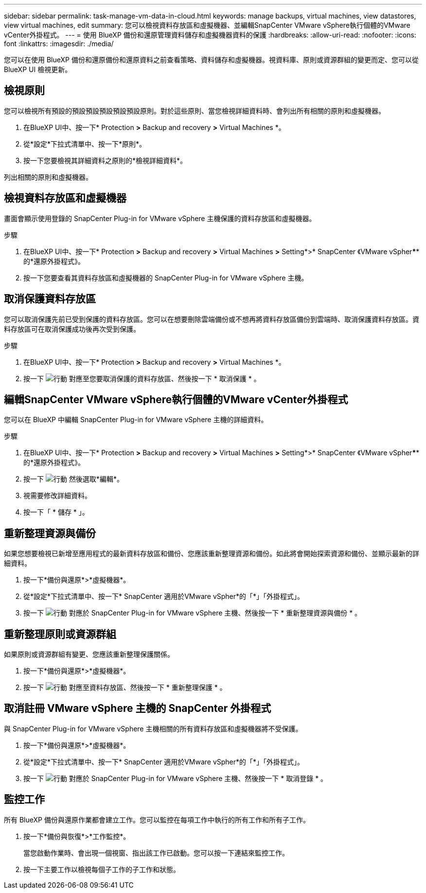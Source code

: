 ---
sidebar: sidebar 
permalink: task-manage-vm-data-in-cloud.html 
keywords: manage backups, virtual machines, view datastores, view virtual machines, edit 
summary: 您可以檢視資料存放區和虛擬機器、並編輯SnapCenter VMware vSphere執行個體的VMware vCenter外掛程式。 
---
= 使用 BlueXP 備份和還原管理資料儲存和虛擬機器資料的保護
:hardbreaks:
:allow-uri-read: 
:nofooter: 
:icons: font
:linkattrs: 
:imagesdir: ./media/


[role="lead"]
您可以在使用 BlueXP 備份和還原備份和還原資料之前查看策略、資料儲存和虛擬機器。視資料庫、原則或資源群組的變更而定、您可以從 BlueXP UI 檢視更新。



== 檢視原則

您可以檢視所有預設的預設預設預設預設預設原則。對於這些原則、當您檢視詳細資料時、會列出所有相關的原則和虛擬機器。

. 在BlueXP UI中、按一下* Protection *>* Backup and recovery *>* Virtual Machines *。
. 從*設定*下拉式清單中、按一下*原則*。
. 按一下您要檢視其詳細資料之原則的*檢視詳細資料*。


列出相關的原則和虛擬機器。



== 檢視資料存放區和虛擬機器

畫面會顯示使用登錄的 SnapCenter Plug-in for VMware vSphere 主機保護的資料存放區和虛擬機器。

.步驟
. 在BlueXP UI中、按一下* Protection *>* Backup and recovery *>* Virtual Machines *>* Setting*>* SnapCenter 《VMware vSpher******的*還原外掛程式》。
. 按一下您要查看其資料存放區和虛擬機器的 SnapCenter Plug-in for VMware vSphere 主機。




== 取消保護資料存放區

您可以取消保護先前已受到保護的資料存放區。您可以在想要刪除雲端備份或不想再將資料存放區備份到雲端時、取消保護資料存放區。資料存放區可在取消保護成功後再次受到保護。

.步驟
. 在BlueXP UI中、按一下* Protection *>* Backup and recovery *>* Virtual Machines *。
. 按一下 image:icon-action.png["行動"] 對應至您要取消保護的資料存放區、然後按一下 * 取消保護 * 。




== 編輯SnapCenter VMware vSphere執行個體的VMware vCenter外掛程式

您可以在 BlueXP 中編輯 SnapCenter Plug-in for VMware vSphere 主機的詳細資料。

.步驟
. 在BlueXP UI中、按一下* Protection *>* Backup and recovery *>* Virtual Machines *>* Setting*>* SnapCenter 《VMware vSpher******的*還原外掛程式》。
. 按一下 image:icon-action.png["行動"] 然後選取*編輯*。
. 視需要修改詳細資料。
. 按一下「 * 儲存 * 」。




== 重新整理資源與備份

如果您想要檢視已新增至應用程式的最新資料存放區和備份、您應該重新整理資源和備份。如此將會開始探索資源和備份、並顯示最新的詳細資料。

. 按一下*備份與還原*>*虛擬機器*。
. 從*設定*下拉式清單中、按一下* SnapCenter 適用於VMware vSpher*的「*」「外掛程式」。
. 按一下 image:icon-action.png["行動"] 對應於 SnapCenter Plug-in for VMware vSphere 主機、然後按一下 * 重新整理資源與備份 * 。




== 重新整理原則或資源群組

如果原則或資源群組有變更、您應該重新整理保護關係。

. 按一下*備份與還原*>*虛擬機器*。
. 按一下 image:icon-action.png["行動"] 對應至資料存放區、然後按一下 * 重新整理保護 * 。




== 取消註冊 VMware vSphere 主機的 SnapCenter 外掛程式

與 SnapCenter Plug-in for VMware vSphere 主機相關的所有資料存放區和虛擬機器將不受保護。

. 按一下*備份與還原*>*虛擬機器*。
. 從*設定*下拉式清單中、按一下* SnapCenter 適用於VMware vSpher*的「*」「外掛程式」。
. 按一下 image:icon-action.png["行動"] 對應於 SnapCenter Plug-in for VMware vSphere 主機、然後按一下 * 取消登錄 * 。




== 監控工作

所有 BlueXP 備份與還原作業都會建立工作。您可以監控在每項工作中執行的所有工作和所有子工作。

. 按一下*備份與恢復*>*工作監控*。
+
當您啟動作業時、會出現一個視窗、指出該工作已啟動。您可以按一下連結來監控工作。

. 按一下主要工作以檢視每個子工作的子工作和狀態。

